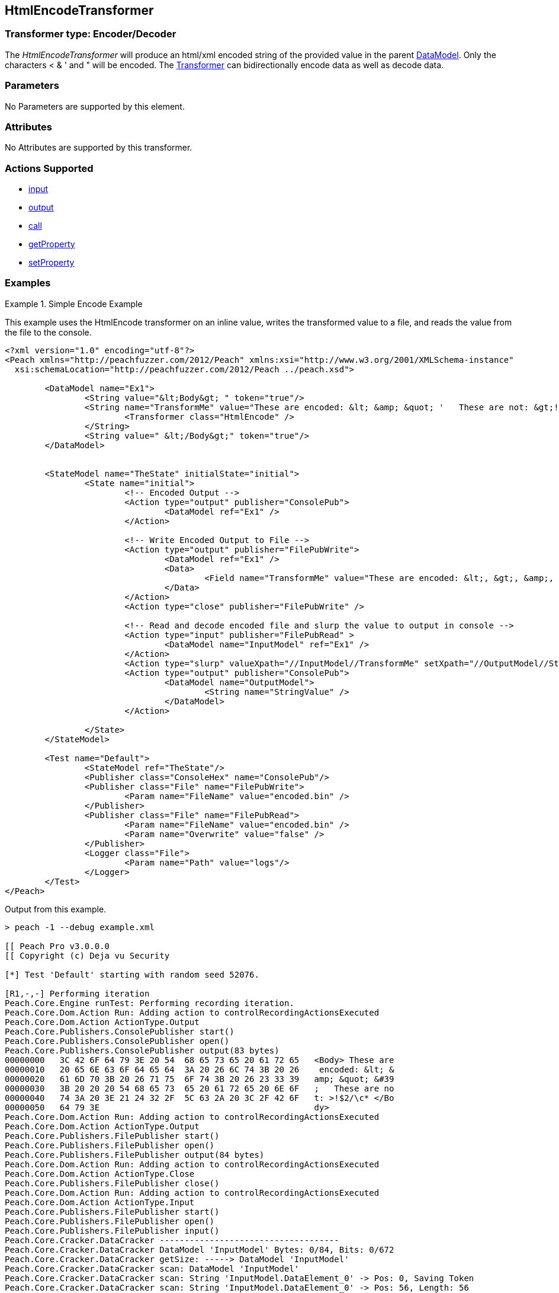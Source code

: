 <<<
[[Transformers_HtmlEncodeTransformer]]
== HtmlEncodeTransformer

// Reviewed:
//  - 02/19/2014: Seth & Adam: Outlined
// TODO: 
// Verify parameters expand parameter description 
// Full pit example using hex console 
// expand  general description 
// Identify direction / actions supported for (Input/Output/Call/setProperty/getProperty)
// See AES for format 
// Test output, input

// Updated:
// 2/19/14: Mick
// verified params
// added supported actions
// expanded description
// added full example

// ISSUE:
// peach says < > & " is encoded
// msdn says < & " is encoded
// < & ' " is actually encoded

=== Transformer type: Encoder/Decoder

The _HtmlEncodeTransformer_ will produce an html/xml encoded string of the provided value in the parent xref:DataModel[DataModel].  
Only the characters < & ' and " will be encoded.
The xref:Transformer[Transformer] can bidirectionally encode data as well as decode data.

=== Parameters 

No Parameters are supported by this element.

=== Attributes

No Attributes are supported by this transformer.


=== Actions Supported 

 * xref:Action_input[input]
 * xref:Action_output[output]
 * xref:Action_call[call]
 * xref:Action_getProperty[getProperty] 
 * xref:Action_setProperty[setProperty]

=== Examples

.Simple Encode Example  
==========================
This example uses the HtmlEncode transformer on an inline value, writes the transformed value to a file, and reads the value from the file to the console. 

[source,xml]
----
<?xml version="1.0" encoding="utf-8"?>
<Peach xmlns="http://peachfuzzer.com/2012/Peach" xmlns:xsi="http://www.w3.org/2001/XMLSchema-instance"
  xsi:schemaLocation="http://peachfuzzer.com/2012/Peach ../peach.xsd">

	<DataModel name="Ex1">
		<String value="&lt;Body&gt; " token="true"/>
		<String name="TransformMe" value="These are encoded: &lt; &amp; &quot; '   These are not: &gt;!$2/\\c*">
			<Transformer class="HtmlEncode" />
		</String>
		<String value=" &lt;/Body&gt;" token="true"/>
	</DataModel>


	<StateModel name="TheState" initialState="initial">
		<State name="initial">
			<!-- Encoded Output -->
			<Action type="output" publisher="ConsolePub">
				<DataModel ref="Ex1" />
			</Action>
			
			<!-- Write Encoded Output to File -->
			<Action type="output" publisher="FilePubWrite">
				<DataModel ref="Ex1" />
				<Data>
					<Field name="TransformMe" value="These are encoded: &lt;, &gt;, &amp;, &quot;\nThese are not: '!$2/\\c*" />
				</Data>
			</Action>
			<Action type="close" publisher="FilePubWrite" />
			
			<!-- Read and decode encoded file and slurp the value to output in console -->
			<Action type="input" publisher="FilePubRead" >
				<DataModel name="InputModel" ref="Ex1" />
			</Action>
			<Action type="slurp" valueXpath="//InputModel//TransformMe" setXpath="//OutputModel//StringValue" />
			<Action type="output" publisher="ConsolePub">
				<DataModel name="OutputModel">
					<String name="StringValue" />
				</DataModel>
			</Action>
			
		</State>
	</StateModel>

	<Test name="Default">
		<StateModel ref="TheState"/>
		<Publisher class="ConsoleHex" name="ConsolePub"/>
		<Publisher class="File" name="FilePubWrite">
			<Param name="FileName" value="encoded.bin" />
		</Publisher>
		<Publisher class="File" name="FilePubRead">
			<Param name="FileName" value="encoded.bin" />
			<Param name="Overwrite" value="false" />
		</Publisher>
		<Logger class="File">
			<Param name="Path" value="logs"/> 
		</Logger>
	</Test>
</Peach>
----

Output from this example.
----
> peach -1 --debug example.xml

[[ Peach Pro v3.0.0.0
[[ Copyright (c) Deja vu Security

[*] Test 'Default' starting with random seed 52076.

[R1,-,-] Performing iteration
Peach.Core.Engine runTest: Performing recording iteration.
Peach.Core.Dom.Action Run: Adding action to controlRecordingActionsExecuted
Peach.Core.Dom.Action ActionType.Output
Peach.Core.Publishers.ConsolePublisher start()
Peach.Core.Publishers.ConsolePublisher open()
Peach.Core.Publishers.ConsolePublisher output(83 bytes)
00000000   3C 42 6F 64 79 3E 20 54  68 65 73 65 20 61 72 65   <Body> These are
00000010   20 65 6E 63 6F 64 65 64  3A 20 26 6C 74 3B 20 26    encoded: &lt; &
00000020   61 6D 70 3B 20 26 71 75  6F 74 3B 20 26 23 33 39   amp; &quot; &#39
00000030   3B 20 20 20 54 68 65 73  65 20 61 72 65 20 6E 6F   ;   These are no
00000040   74 3A 20 3E 21 24 32 2F  5C 63 2A 20 3C 2F 42 6F   t: >!$2/\c* </Bo
00000050   64 79 3E                                           dy>
Peach.Core.Dom.Action Run: Adding action to controlRecordingActionsExecuted
Peach.Core.Dom.Action ActionType.Output
Peach.Core.Publishers.FilePublisher start()
Peach.Core.Publishers.FilePublisher open()
Peach.Core.Publishers.FilePublisher output(84 bytes)
Peach.Core.Dom.Action Run: Adding action to controlRecordingActionsExecuted
Peach.Core.Dom.Action ActionType.Close
Peach.Core.Publishers.FilePublisher close()
Peach.Core.Dom.Action Run: Adding action to controlRecordingActionsExecuted
Peach.Core.Dom.Action ActionType.Input
Peach.Core.Publishers.FilePublisher start()
Peach.Core.Publishers.FilePublisher open()
Peach.Core.Publishers.FilePublisher input()
Peach.Core.Cracker.DataCracker ------------------------------------
Peach.Core.Cracker.DataCracker DataModel 'InputModel' Bytes: 0/84, Bits: 0/672
Peach.Core.Cracker.DataCracker getSize: -----> DataModel 'InputModel'
Peach.Core.Cracker.DataCracker scan: DataModel 'InputModel'
Peach.Core.Cracker.DataCracker scan: String 'InputModel.DataElement_0' -> Pos: 0, Saving Token
Peach.Core.Cracker.DataCracker scan: String 'InputModel.DataElement_0' -> Pos: 56, Length: 56
Peach.Core.Cracker.DataCracker getSize: <----- Deterministic: ???
Peach.Core.Cracker.DataCracker Crack: DataModel 'InputModel' Size: <null>, Bytes : 0/84, Bits: 0/672
Peach.Core.Cracker.DataCracker ------------------------------------
Peach.Core.Cracker.DataCracker String 'InputModel.DataElement_0' Bytes: 0/84, Bits: 0/672
Peach.Core.Cracker.DataCracker getSize: -----> String 'InputModel.DataElement_0'

Peach.Core.Cracker.DataCracker scan: String 'InputModel.DataElement_0' -> Pos: 0, Saving Token
Peach.Core.Cracker.DataCracker scan: String 'InputModel.DataElement_0' -> Pos: 56, Length: 56
Peach.Core.Cracker.DataCracker getSize: <----- Size: 56
Peach.Core.Cracker.DataCracker Crack: String 'InputModel.DataElement_0' Size: 56, Bytes: 0/84, Bits: 0/672
Peach.Core.Dom.DataElement String 'InputModel.DataElement_0' value is: <Body>
Peach.Core.Cracker.DataCracker ------------------------------------
Peach.Core.Cracker.DataCracker String 'InputModel.TransformMe' Bytes: 7/84, Bits : 56/672
Peach.Core.Cracker.DataCracker getSize: -----> String 'InputModel.TransformMe'
Peach.Core.Cracker.DataCracker scan: String 'InputModel.TransformMe' -> Offset:
0, Unsized element
Peach.Core.Cracker.DataCracker lookahead: String 'InputModel.TransformMe'
Peach.Core.Cracker.DataCracker scan: String 'InputModel.DataElement_1' -> Pos: 0, Saving Token
Peach.Core.Cracker.DataCracker scan: String 'InputModel.DataElement_1' -> Pos: 64, Length: 64
Peach.Core.Cracker.DataCracker getSize: <----- Required Token: 552
Peach.Core.Cracker.DataCracker Crack: String 'InputModel.TransformMe' Size: 424, Bytes: 0/53, Bits: 0/424
Peach.Core.Dom.DataElement String 'InputModel.TransformMe' value is: These are encoded: <, >, &, "
These are not: '!$2/\c*
Peach.Core.Cracker.DataCracker ------------------------------------
Peach.Core.Cracker.DataCracker String 'InputModel.DataElement_1' Bytes: 76/84, Bits: 608/672
Peach.Core.Cracker.DataCracker getSize: -----> String 'InputModel.DataElement_1'

Peach.Core.Cracker.DataCracker scan: String 'InputModel.DataElement_1' -> Pos: 0, Saving Token
Peach.Core.Cracker.DataCracker scan: String 'InputModel.DataElement_1' -> Pos: 64, Length: 64
Peach.Core.Cracker.DataCracker getSize: <----- Size: 64
Peach.Core.Cracker.DataCracker Crack: String 'InputModel.DataElement_1' Size: 64, Bytes: 76/84, Bits: 608/672
Peach.Core.Dom.DataElement String 'InputModel.DataElement_1' value is:  </Body>
Peach.Core.Dom.Action Run: Adding action to controlRecordingActionsExecuted
Peach.Core.Dom.Action ActionType.Slurp
Peach.Core.Dom.Action Slurp, setting OutputModel.StringValue from InputModel.TransformMe
Peach.Core.Dom.Action Run: Adding action to controlRecordingActionsExecuted
Peach.Core.Dom.Action ActionType.Output
Peach.Core.Publishers.ConsolePublisher output(53 bytes)
00000000   54 68 65 73 65 20 61 72  65 20 65 6E 63 6F 64 65   These are encode
00000010   64 3A 20 3C 2C 20 3E 2C  20 26 2C 20 22 0A 54 68   d: <, >, &, "?Th
00000020   65 73 65 20 61 72 65 20  6E 6F 74 3A 20 27 21 24   ese are not: '!$
00000030   32 2F 5C 63 2A                                     2/\c*
Peach.Core.Publishers.ConsolePublisher close()
Peach.Core.Publishers.FilePublisher close()
Peach.Core.Engine runTest: context.config.singleIteration == true
Peach.Core.Publishers.ConsolePublisher stop()
Peach.Core.Publishers.FilePublisher stop()
Peach.Core.Publishers.FilePublisher stop()

[*] Test 'Default' finished.
----
==========================